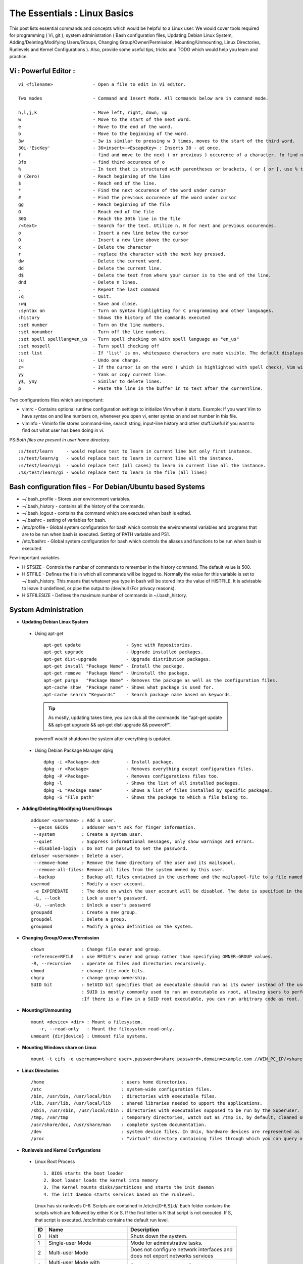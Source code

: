 .. Linux Essentials documentation master file, created by
   sphinx-quickstart on Fri Jan 27 15:06:58 2017.
   You can adapt this file completely to your liking, but it should at least
   contain the root `toctree` directive.

The Essentials : Linux Basics
==================================================================================

This post lists essential commands and concepts which would be helpful to a Linux user. We would cover tools required for programming ( Vi, git ), system administration ( Bash configuration files, Updating Debian Linux System, Adding/Deleting/Modifying Users/Groups, Changing Group/Owner/Permission, Mounting/Unmounting, Linux Directories, Runlevels and Kernel Configurations ). Also, provide some useful tips, tricks and TODO which would help you learn and practice.

Vi : Powerful Editor :
************************
::

  vi <filename>               - Open a file to edit in Vi editor.

  Two modes                   - Command and Insert Mode. All commands below are in command mode.

  h,l,j,k                     - Move left, right, down, up
  w                           - Move to the start of the next word.
  e                           - Move to the end of the word.
  b                           - Move to the beginning of the word.
  3w                          - 3w is similar to pressing w 3 times, moves to the start of the third word.
  30i-'EscKey'                - 30<insert>-<EscapeKey> : Inserts 30 - at once.
  f                           - find and move to the next ( or previous ) occurence of a character. fo find next o.
  3fo                         - find third occurence of o
  %                           - In text that is structured with parentheses or brackets, ( or { or [, use % to jump to the matching parenthesis or bracket.
  0 (Zero)                    - Reach beginning of the line
  $                           - Reach end of the line.
  *                           - Find the next occurence of the word under cursor
  #                           - Find the previous occurence of the word under cursor
  gg                          - Reach beginning of the file
  G                           - Reach end of the file
  30G                         - Reach the 30th line in the file
  /<text>                     - Search for the text. Utilize n, N for next and previous occurences.
  o                           - Insert a new line below the cursor
  O                           - Insert a new line above the cursor
  x                           - Delete the character
  r                           - replace the character with the next key pressed.
  dw			      - Delete the current word.
  dd                          - Delete the current line. 
  d$                          - Delete the text from where your cursor is to the end of the line.
  dnd                         - Delete n lines.
  . 			      - Repeat the last command
  :q                          - Quit.
  :wq                         - Save and close.
  :syntax on                  - Turn on Syntax highlighting for C programming and other languages.
  :history                    - Shows the history of the commands executed
  :set number                 - Turn on the line numbers.
  :set nonumber               - Turn off the line numbers.
  :set spell spelllang=en_us  - Turn spell checking on with spell language as "en_us"
  :set nospell                - Turn spell checking off
  :set list                   - If 'list' is on, whitespace characters are made visible. The default displays "^I" for each tab, and "$" at each EOL (end of line, so trailing whitespace can be seen)
  :u                          - Undo one change.
  z=                          - If the cursor is on the word ( which is highlighted with spell check), Vim will suggest a list of alternatives thatit thinks may be correct.
  yy                          - Yank or copy current line.
  y$, yny                     - Similar to delete lines.
  p                           - Paste the line in the buffer in to text after the currentline.
    


Two configurations files which are important:

* vimrc   - Contains optional runtime configuration settings to initialize Vim when it starts. Example: If you want Vim to have syntax on and line numbers on, whenever you open vi, enter syntax on and set number in this file.
* viminfo - Viminfo file stores command-line, search string, input-line history and other stuff.Useful if you want to find out what user has been doing in vi.

PS:*Both files are present in user home directory.*

:: 

  :s/test/learn     - would replace test to learn in current line but only first instance.
  :s/test/learn/g   - would replace test to learn in current line all the instance.
  :s/test/learn/gi  - would replace test (all cases) to learn in current line all the instance.
  :%s/test/learn/gi - would replace test to learn in the file (all lines)


 
Bash configuration files - For Debian/Ubuntu based Systems 
************************************************************

* ~/.bash_profile - Stores user environment variables.
* ~/.bash_history - contains all the history of the commands.
* ~/.bash_logout  - contains the command which are executed when bash is exited.
* ~/.bashrc       - setting of variables for bash.
* /etc/profile    - Global system configuration for bash which controls the environmental variables and programs that are to be run when bash is executed. Setting of PATH variable and PS1.
* /etc/bashrc     - Global system configuration for bash which controls the aliases and functions to be run when bash is executed

Few important variables

* HISTSIZE     - Controls the number of commands to remember in the history command. The default value is 500.
* HISTFILE     - Defines the file in which all commands will be logged to. Normally the value for this variable is set to ~/.bash_history. This means that whatever you type in bash will be stored into the value of HISTFILE. It is advisable to leave it undefined, or pipe the output to /dev/null (For privacy reasons).
* HISTFILESIZE - Defines the maximum number of commands in ~/.bash_history.


System Administration
***********************

* **Updating Debian Linux System**

 * Using apt-get

  ::

    apt-get update                 - Sync with Repositories.
    apt-get upgrade                - Upgrade installed packages.
    apt-get dist-upgrade           - Upgrade distribution packages.
    apt-get install "Package Name" - Install the package.
    apt-get remove  "Package Name" - Uninstall the package.
    apt-get purge   "Package Name" - Removes the package as well as the configuration files.
    apt-cache show  "Package name" - Shows what package is used for.
    apt-cache search "Keywords"    - Search package name based on keywords.

  .. Tip:: As mostly, updating takes time, you can club all the commands like "apt-get update && apt-get upgrade && apt-get dist-upgrade &&  poweroff".

  poweroff would shutdown the system after everything is updated.

 * Using Debian Package Manager dpkg

  :: 

    dpkg -i <Package>.deb          - Install package.
    dpkg -r <Package>              - Removes everything except configuration files.
    dpkg -P <Package>              - Removes configurations files too.
    dpkg -l                        - Shows the list of all installed packages.
    dpkg -L "Package name"         - Shows a list of files installed by specific packages.
    dpkg -S "File path"            - Shows the package to which a file belong to.

* **Adding/Deleting/Modifying Users/Groups**

  ::

    adduser <username> : Add a user.
     --gecos GECOS     : adduser won't ask for finger information.
     --system          : Create a system user.
     --quiet           : Suppress informational messages, only show warnings and errors.
     --disabled-login  : Do not run passwd to set the password.
    deluser <username> : Delete a user.
     --remove-home     : Remove the home directory of the user and its mailspool.
     --remove-all-files: Remove all files from the system owned by this user. 
     --backup          : Backup all files contained in the userhome and the mailspool-file to a file named /$user.tar.bz2 or /$user.tar.gz.
    usermod            : Modify a user account.
     -e EXPIREDATE     : The date on which the user account will be disabled. The date is specified in the format YYYY-MM-DD.
     -L, --lock        : Lock a user's password.
     -U, --unlock      : Unlock a user's password  
    groupadd           : Create a new group.
    groupdel           : Delete a group.
    groupmod           : Modify a group definition on the system.

* **Changing Group/Owner/Permission**
    
  ::

    chown              : Change file owner and group.
    -reference=RFILE   : use RFILE's owner and group rather than specifying OWNER:GROUP values.
    -R, --recursive    : operate on files and directories recursively.
    chmod              : change file mode bits.
    chgrp              : change group ownership.
    SUID bit           : SetUID bit specifies that an executable should run as its owner instead of the user executing it.
                       : SUID is mostly commonly used to run an executable as root, allowing users to perform tasks such as changing their passwords.
                       :If there is a flaw in a SUID root executable, you can run arbitrary code as root.

* **Mounting/Unmounting**
    
  ::

    mount <device> <dir> : Mount a filesystem.
       -r, --read-only   : Mount the filesystem read-only.
    unmount {dir|device} : Unmount file systems.

* **Mounting Windows share on Linux**

  :: 

    mount -t cifs -o username=<share user>,password=<share password>,domain=example.com //WIN_PC_IP/<share name> /mnt

* **Linux Directories**

  ::

    /home                             : users home directories.
    /etc                              : system-wide configuration files.
    /bin, /usr/bin, /usr/local/bin    : directories with executable files.
    /lib, /usr/lib, /usr/local/lib    : shared libraries needed to upport the applications.
    /sbin, /usr/sbin, /usr/local/sbin : directories with executables supposed to be run by the Superuser.
    /tmp, /var/tmp                    : temporary directories, watch out as /tmp is, by default, cleaned out on each reboot.
    /usr/share/doc, /usr/share/man    : complete system documentation.
    /dev                              : system device files. In Unix, hardware devices are represented as files.
    /proc                             : "virtual" directory containing files through which you can query or tune Linux kernel settings.
      

* **Runlevels and Kernel Configurations**

 * Linux Boot Process

  :: 
      
    1. BIOS starts the boot loader 
    2. Boot loader loads the kernel into memory 
    3. The Kernel mounts disks/partitions and starts the init daemon 
    4. The init daemon starts services based on the runlevel.
            
  Linux has six runlevels 0-6. Scripts are contained in /etc/rc[0-6,S].d/. Each folder contains the scripts which are followed by either K or S. If the first letter is K that script is not executed. If S, that script is executed. /etc/inittab contains the default run level.

  ====   ========================================================   =============================================================================
  ID     Name                                                       Description
  ====   ========================================================   =============================================================================
  0      Halt                                                       Shuts down the system.                                                      
  1      Single-user Mode                                           Mode for administrative tasks.                     
  2      Multi-user Mode                                            Does not configure network interfaces and does not export networks services      
  3      Multi-user Mode with Networking                            Starts the system normally.                       
  4      Not used/User-definable                                    For special purposes.                        
  5      Start system normally with display manager. ( with GUI )   Same as runlevel 3 + display manager               
  6      Reboot                                                     Reboot the system                              
  ====   ========================================================   =============================================================================

 * Sysctl - configure kernel parameters

  ::

    /etc/sysctl.conf                : Contains the variables for kernel parameters.
    sysctl -a                       : Display all the kernel parameters
    sysctl -w <kernel parameter>    : Change a sysctl setting.

  .. Note:: To make permanent changes to the kernel, edit the /etc/sysctl.conf file.

 * Kernel Modules contained in /lib/modules/$(uname -r)/

   :: 

    lsmod      : list all loaded modules
    modprobe   : load kernel modules
    lspci      : list all pci devices
    lsusb      : list all usb devices
    hal-device : list all the Hardware Abstraction layer devices


 * Debian GNU provides a convenient tool to manage runlevels (to control when services are started and shut down); 
   
  * update-rc.d and there are two commonly used invocation methods:

   :: 

     update-rc.d -f <service name> remove : Disabling a service
     update-rc.d <service name> defaults  : Insert links using defaults, start in runlevel 2-5 and stop in runlevels 0,1 and 6.
 
  * Systemctl : Control the systemd system and service manager. systemctl may be used to introspect and control the state of the "systemd" system and service manager.

   :: 

     systemctl : Present a detailed output about the different services running

Programming
**************************************

* **GIT**: Version Control System, really useful for tracking your changes.
 
  .. Todo :: 
      `try.github.com <https://try.github.com>`_ 15 mins tutorial.

* **cc - GNU Compile Collection:**

  :: 

    To Compile: gcc -Wall -pedantic -g <C source file> -o <Executable file>
    -Wall -pedantic : to check for all the warnings and errors if any.
    -g              : to create the symbol file to be used by gdb 
    -o              : to create the executable file.


* **GDB: GNU debugger**

  ::

    gdb -tui <Program name>

    tui               : for listing the source while debugging
    <linenumber>      : to set the break point
    p <variable name> : to print the value of the variable
    bt                : to print the stack call, mainly useful to find segmentation fault when multiple functions are called.


Gathering information
***********************

* **From Files**

  ::
        
    /etc/issue     : Contains the message which is displayed on terminal before login. 
    /etc/motd      : Contains the message which is displayed on terminal after login.
    /proc/cpuinfo  : provides information about CPU.
    /proc/meminfo  : provides information about memory/ RAM.
    /proc/version  : provides information about the version of your system. 

* **From Commands**

  ::

    last      : shows all the login attempts and the reboot occurred.
    lastb     : shows all the bad login attempts. 
    lastlog   : shows the list of all the users and when did they login.
    id        : print real and effective user and group IDs.
    whoami    : whoami - print effective userid.
    uname     : print system information.
      -a      : print all the information (Kernel name, nodename, kernel-release, kernel-version, machine, processor, hardware-platform)
    pstree    : display a tree of processes.
    hostname  : prints out the hostname of the machine which is stored in /etc/hostname.


Useful Utilites/Commands
**************************
    
* **Copy - Copy files and directories**

  ::

    cp <SOURCE> <DIRECTORY>
      -r        : recursive.
      -a        : similar to preserve,
      -p        : preserve
      -v        : verbose.

* **cut - remove sections from each line of files**

  ::  

    -d        : use DELIM instead of TAB for field delimiter.
    -f        : select only these fields.

* **Pipes**

  ::

    >        : direct normal output.
    2>        : direct error output.
    &>        : direct all output.

* **tar - Archiving utility**
    
  ::

    -c        : create archive
    -t        : list the content of the file
    -x        : extract the files
    -j        : bzip2 format
    -z        : gzip format

* **find - Searching files**

  ::

    -user       : File is owned by user uname (numeric user ID allowed).
    -group      : File belongs to group gname (numeric group ID allowed).
    -size       : File uses n units of space. c/k/M/G: bytes/Kilobytes/Megabytes/Gigabytes.
    -name       :

    #Delete empty file and directories:
      find -empty -type d -delete
      find -empty -type f -delete

    #Find each file in the current directory and tell it's type and grep JPEG files.
      find . -type f -exec file {} + | grep JPEG

* **Some other**

  :: 

    nm-applet : a applet for network manager.
    wc        : print newline, word, and byte counts for each file.
     -c       : print the bytes count.
     -l       : print the lines count.
     -w       : print the word count.
    sort      : sort lines of text files.
    diff      : compare files line by line.
    less      : print information one per page.
    more      : prints information one per page.
    head      : prints first 10 lines
    tail      : prints last 10 lines.
    whatis    : Provides a one line description of the commands.
    which     : locate a command.
    whereis   : locate the binary, source, and manual page files for a command.
    locate    : find files by name
    cal       : Display calendar
    date      : Display date. Date command provides multiples options for displaying day and time, very helpful in creating backups with name having time and date.
    tr        : Converts from smaller to uppercase. tr stands for translate.
     -d       : delete characters in the text.
    tee       : saves output in file as well as forward it.
    touch     : Create zero byte files, mainly used for changing the timestamps of the file.
    make      : If your program source file name is test.c/cpp, then you can directly write make test, this would compile the test.c/cpp program. Remember this it's a faster way.
    stat      : View detailed information about a file, including its name,size, last modified date, and permissions.
    uniq      : Report or omit repeated lines.
      -c      : prefix lines by the number of occurrences. (--count)

* **Special Characters**

  ::

    *(asterik)          : A wildcard used to represent zero or more characters in a filename. For example: ls *.txt will list all the names ending in ".txt" such as "file1.txt" and "file23.txt".
    ?(question mark)    : A wildcard used to represent a single character in a filename. For example ls pic?.jpg would match "pic1.jpg" and "pic2.jpg" but not "pic24.jpg" or "pic.jpg".
    [](square brackets) : These are used to specify a range of values to match. For example, "[0-9]" and "[a-z]".
    ;(semi colon)       : Command separator that can be used to run multiple commands on a single line unconditionally.
    &&(double ampersand): Command separator which will only run the second command if the first one is successful (does not return an error.)
    ||(double pipe)     : Command separator which will only run the second command if the first command failed (had errors). Commonly used to terminate the script if an important command fails.

* **Few Important Differences in Commands**

 * su :  Change users or become superuser. The difference between su - and su is that former su - would switch to the new user directory. It would also change the environment variable according to the changed user.

  :: 

    su -c "command" : Specify a command that will be invoked by the shell using its -c.

 * sudo      :  execute a command as another user. The difference between su and sudo is 'su' forces you to share your root password to other users whereas 'sudo' makes it possible to execute system commands without root password. 'sudo' lets you use your own password to execute system commands i.e. delegates system responsibility without root password.

* **Some tips and tricks**

 * Scan files for a text present in them Find a way to scan my entire linux system for all files containing a specific string of text. Just to clarify, I'm looking for text within the file, not in the file name.

  :: 
        
    grep -rnw 'directory' -e "pattern" --include={*.c,*.h} --exclude=*.o
      -r                    : search recursively
      -n                    : print line number
      -w                    : match the whole word. 
      --include={*.c,*.h}   : Only search through the files which have .c or .h extensions.
      --exclude=*.o         : Exclude searching in files with .o extensions.

      .. Note :: --exclude or --include parameter could be used for efficient searching.
      -i, --ignore-case     : 'it DoesNt MatTTer WhaT thE CAse Is'
      -v, --invert-match    : 'everything , BUT that text'
      -A <NUM>              : Print NUM lines of trailing context after matching lines.
      -B <NUM>              : Print NUM lines of trailing context before matching lines.
      -a, --text            : Process a binary file as if it were text; this is equivalent to the --binary-files=text option.

 * We often do mistakes while updating using apt-get which just leaves us with command line access to the system (GUI messed up). Possibly we unintentionally removed some necessary packages.

  In this case, look for /var/log/apt/history.log, look for the time around which your system was broken. Copy the removed packages which would be in the format of

  ::

    libapt-inst1.5:amd64 (0.9.7.9+deb7u5, 0.9.7.9+deb7u6), apt-utils:amd64 (0.9.7.9+deb7u5, 0.9.7.9+deb7u6).

  To reinstall these packages you just need the package name such as

  :: 

    libapt-inst1.5, apt-utils.

    *Step1* : Use sed to search for pattern "), " and replace it with "), \n". This would separate the packages by new line. Within vi ":%s/), /\n/g"
    *Step2* : Use cut -d ":" -f 1 to remove :amd64 and anything after that.
    *Step3* : Now we have to get them back in one line rather than multiple lines. Within vi ":%s/\n/ /g" 
  
 * Want to keep track of etc directory?
    
  Etckeeper may be a bit more advanced, and it is used to put your whole /etc directory under revision control. To install and      initialize it,

  :: 
  
    apt-get install etckeeper
    etckeeper init
    cd /etc
    git commit -am Initial

  After that, you can see pending changes in /etc by cd-ing into it and running

  :: 
  
    git status or git diff

  at any time, and you can see previous, committed changes by running

  ::

    git log or git log -p


  You can override pending changes to any file with the last committed version with

  :: 

    git checkout FILENAME
  
 * ls showing full path

  :: 

    ls -R /path | awk '/:$/&&f{s=$0;f=0} /:$/&&!f{sub(/:$/,"");s=$0;f=1;next} NF&&f{ print s"/"$0 }'

 * Keyboard shortcuts

  :: 

    Move to the start of line. Ctrl + a
    Move to the end of line. Ctrl + e
    Cut from cursor to previous whitespace. Ctrl + w
    Cut from cursor to the end of line. Ctrl + k
    Paste the last cut text. Ctrl + y

 * Searching History

  :: 

    Search as you type. Ctrl + r and type the search term;

  Read `here <http://www.gnu.org/software/bash/manual/bashref.html#Command-Line-Editing>`_. more for Command Line Editing. 

 * Awk converting to normal output to csv

  :: 

    A B --> "A","B"
    awk '{print "\"" $1 "\",\"" $2"\""}'

 * Finding most open ports in nmap scan

  ::

    grep "^[0-9]\+" <nmap file .nmap extension> | grep "\ open\ " | sort | uniq -c | sort -rn | awk '{print "\""$1"\",\""$2"\",\""$3"\",\""$4"\",\""$5" "$6" "$7" "$8" "$9" "$10" "$11" "$12" "$13"\""}' > test.csv


Bash 
****

* Equality Tests

 :: 

   test      : checks file types and compare values
     -d      : check if the file is a directory
     -e      : check if the file exists
     -f      : check if the file is a regular file
     -g      : check if the file has SGID permissions
     -r      : check if the file is readable
     -s      : check if the file's size is not 0
     -u      : check if the file has SUID permissions
     -w      : check if the file is writeable
     -x      : check if the file is executable

 Example
  
 :: 

   if test -f /etc/foo.txt
   then 

 It can also be written as 

 ::  

   if [ -f /etc/foo.txt ]; then

   --square brackets [] form test.
   -- There has to be white space surrounding both square bracket

 **List of equality tests:**

 * Checks equality between numbers:

  ::
    
    x -eq y         : Check is x is equals to y
    x -ne y         : Check if x is not equals to y
    x -gt y         : Check if x is greater than y
    x -lt y         : Check if x is less than y

 * Checks equality between strings:

  ::

    x = y           : Check if x is the same as y
    x != y          : Check if x is not the same as y
    -n x            : Evaluates to true if x is not null
    -z x            : Evaluates to true if x is null.
    ##Check in the following way --> if [ -z "$VAR" ];

* **Bash Command Substitution**

  Command substitution allows the output of a command to replace the command itself. Command substitution occurs when a command is enclosed as follows:
  
  .. code-block :: bash 

    $(command)

  or 

  .. code-block :: bash 

    `command`

  Bash performs the expansion by executing command and replacing the command substitution with the standard output of the command, with any trailing newlines deleted.

* **Bash For Loop** 

  .. code-block :: bash 

    for i in $( ls ); do
        echo item: $i
    done

* **Bash If Statement**

  .. code-block :: bash 

    if [ "foo" = "foo" ]; then
           echo expression evaluated as true
    else
           echo expression evaluated as false
    fi

* **Bash loop thru array of strings**

  .. code-block :: bash 

    ## declare an array variable
    declare -a arr=("element1" "element2" "element3")

    ## now loop through the above array
    for i in "${arr[@]}"
       do
           echo "$i"
            # or do whatever with individual element of the array
       done

  The value of the variable whose name is in this variable can be found by

  .. code-block :: bash 

    echo ${!n}

  For example:

  .. code-block :: bash 

    eth0="$(ip -o -4 address | grep eth0 | awk '{print $4}')"
    wlan0="$(ip -o -4 address | grep wlan0 | awk '{print $4}')"
    ##eth0 and wlan0 contains the subnet of the eth0 and wlan0.

    for interfaces in "eth0" "wlan0"
     do
       ##var would actually get the value of that variable
       var="${!interfaces}"
     done

  Sample Output with ${!interfaces}:

  .. code-block :: bash 

    10.233.113.136/23

  Sample Output with ${interfaces}:

  .. code-block :: bash 

    eth0
    wlan0

Important Definitions
****************************

* We want our information to:

 * be read by only the right people (confidentiality).
 * only be changed by authorised people or processes (integrity)
 * be available to read and use whenever we want (availability).

 Non-repudiation is about ensuring that users cannot deny knowledge of sending a message or performing some online activity at some later point in time. For example, in an online banking system the user cannot be allowed to claim that they didn’t send a payment to a recipient after the bank has transferred the funds to the recipient’s account.

* Important File Formats:

 * The **/etc/passwd** file is a colon-separated file that contains the following information:

  * User name
  * Encrypted password
  * User ID number (UID)
  * User's group ID number (GID)
  * Full name of the user (GECOS)
  * User home directory
  * Login shell

  ::
 
    root:!:0:0::/:/usr/bin/ksh
    daemon:!:1:1::/etc:
    bin:!:2:2::/bin:
    sys:!:3:3::/usr/sys: 
    adm:!:4:4::/var/adm:
    uucp:!:5:5::/usr/lib/uucp: 
    guest:!:100:100::/home/guest:
    nobody:!:4294967294:4294967294::/:
    lpd:!:9:4294967294::/:
    lp:*:11:11::/var/spool/lp:/bin/false 
    invscout:*:200:1::/var/adm/invscout:/usr/bin/ksh
    nuucp:*:6:5:uucp login user:/var/spool/uucppublic:/usr/sbin/uucp/uucico
    paul:!:201:1::/home/paul:/usr/bin/ksh
    jdoe:*:202:1:John Doe:/home/jdoe:/usr/bin/ksh

 * The **/etc/shadow** file contains password and account expiration information for users, and looks like this:

  :: 

    smithj:Ep6mckrOLChF.:10063:0:99999:7:xx:

  As with the passwd file, each field in the shadow file is also separated with ":" colon characters, and are as follows:

  * Username, up to 8 characters. Case-sensitive, usually all lowercase. A direct match to the username in the /etc/passwd file.
  * Password, 13 character encrypted. A blank entry (eg. ::) indicates a password is not required to log in (usually a bad idea), and a \* entry (eg. :\*:) indicates the account has been disabled.
  * The number of days (since January 1, 1970) since the password was last changed.
  * The number of days before password may be changed (0 indicates it may be changed at any time)
  * The number of days after which password must be changed (99999 indicates user can keep his or her password unchanged for many, many years)
  * The number of days to warn user of an expiring password (7 for a full week)
  * The number of days after password expires that account is disabled
  * The number of days since January 1, 1970 that an account has been disabled
  * A reserved field for possible future use

 * The **/etc/group** file stores group information or defines the user groups. There is one entry per line, and each line has the following format (all fields are separated by a colon (:)

  :: 

    cdrom:x:24:john,mike,yummy

  Where,

  * group_name: Name of group.
  * Password: Generally password is not used, hence it is empty/blank. It can store encrypted password. This is useful to implement privileged groups. 
  * Group ID (GID): Each user must be assigned a group ID. You can see this number in your /etc/passwd file. 
  * Group List: It is a list of user names of users who are members of the group. The user names, must be separated by commas.


Practice
*********

That was most probably a lot of information, to practice all the it’s always better to do some hands on.

* To Learn Programming, Debugging and Git

 * To learn git, would suggest to do a 15 min tutorial on try.github.com.
 * Create a small program using vi with syntax on, compile it using gcc using make.
 * Debug it using gdb -tui option to see the source code, experiment with breakpoints, and printing values.
 * Track that program using git, upload them to a remote server, then pull your code, check if its the same.

* To learn System administration

 * Change the messages before login, after login. Remember the escapes sequences used in the /etc/issue. man agetty lists them.

 * Supposed you got access via shell to a linux system and extract some information from it. Create a script

 * Create a alice, bob, eve with the password "password" HINT: set password using chpasswd, look some examples in google to change from cmdline.

  * Login from eve.
  * Copy and preserve all the configuration files from /etc and save it in eve home directory in the folder etc-backup-YYYYMMDD, direct all errors to cp.err
  * Change the owner of all the files in the folder just created to bob and the group of all the files to alice and change the permission of all the files to 440 i.e r--r----- HINT: would have to be logined as root
  * Provide me all the unique shells used by the user present in the system in CAPS. HINT: /etc/passwd file contains all the shells, three four commands would be used.
  * Cover your tracks, clear out the /var/log/auth.log (Have a look at this file and create a backup before clearing), clean your terminal history HINT: man pages would help you.
  * Delete all the user bob, alice, eve. Make sure you delete there files too.

 * Turn off the ping responses for your system permanently and turn on the Syn-cookies protection mechanism. {Search on Google}

 * Use your previous script to create three users alice, bob, eve.

  * create a folder dept inside it two folder hr, web.
  * create two group hr and web.
  * change group of web folder to web and hr to hr.
  * add alice and bob user to web group
  * add alice to hr group.
  * check that bob is not able to enter in the hr folder and alice is able to enter in both hr and web folder
  * add user bob to sudo group and check if it is able to run sudo ifconfig ?

 * Objective to get few IP addresses of Microsoft.com Domains.

  * Download the index.html page of microsoft.com
  * Every link in html is referred by href. Filter all the href (which would contain the link to different domains for Microsoft)
  * Sort and find unique list. Get their ip addresses
  * HINT: Tools such as cut, grep, wget, sort, uniq, host and little bit of bash scripting would be used.


